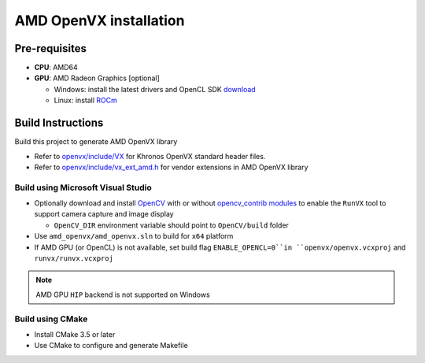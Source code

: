 .. meta::
  :description: MIVisionX API
  :keywords: MIVisionX, ROCm, API, reference, data type, support

.. _amd-openvx-install:

******************************************
AMD OpenVX installation
******************************************

Pre-requisites
==============

* **CPU**: AMD64
* **GPU**: AMD Radeon Graphics [optional]

  + Windows: install the latest drivers and OpenCL SDK `download <https://github.com/GPUOpen-LibrariesAndSDKs/OCL-SDK/releases>`_
  + Linux: install `ROCm <https://rocm.docs.amd.com/projects/install-on-linux/en/latest/>`_


Build Instructions
==================

Build this project to generate AMD OpenVX library 

* Refer to `openvx/include/VX <https://github.com/ROCm/MIVisionX/tree/master/amd_openvx/openvx/include>`_ for Khronos OpenVX standard header files.
* Refer to `openvx/include/vx_ext_amd.h <https://github.com/ROCm/MIVisionX/tree/master/amd_openvx/openvx/include/vx_ext_amd.h>`_ for vendor extensions in AMD OpenVX library

Build using Microsoft Visual Studio
---------------------------

* Optionally download and install `OpenCV <https://github.com/opencv/opencv/releases>`_ with or without `opencv_contrib modules <https://github.com/opencv/opencv_contrib>`_ to enable the ``RunVX`` tool to support camera capture and image display

  + ``OpenCV_DIR`` environment variable should point to ``OpenCV/build`` folder

* Use ``amd_openvx/amd_openvx.sln`` to build for ``x64`` platform
* If AMD GPU (or OpenCL) is not available, set build flag ``ENABLE_OPENCL=0``in ``openvx/openvx.vcxproj`` and ``runvx/runvx.vcxproj``

.. note:: 
  AMD GPU ``HIP`` backend is not supported on Windows 

Build using CMake
-----------------

* Install CMake 3.5 or later
* Use CMake to configure and generate Makefile
